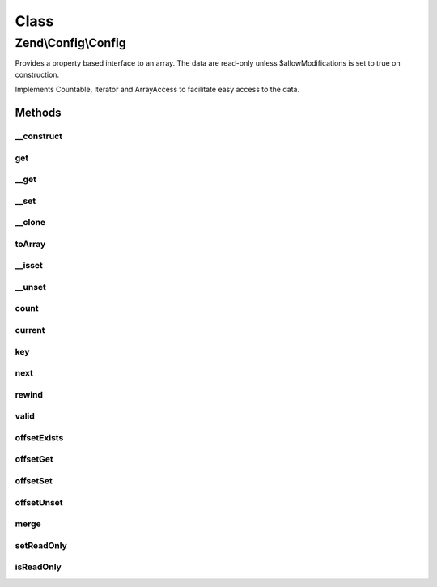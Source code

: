.. Config/Config.php generated using docpx on 01/30/13 03:02pm


Class
*****

Zend\\Config\\Config
====================

Provides a property based interface to an array.
The data are read-only unless $allowModifications is set to true
on construction.

Implements Countable, Iterator and ArrayAccess
to facilitate easy access to the data.

Methods
-------

__construct
+++++++++++

.. function:: __construct()


    Constructor.
    
    Data is read-only unless $allowModifications is set to true
    on construction.

    :param array: 
    :param bool: 



get
+++

.. function:: get()


    Retrieve a value and return $default if there is no element set.

    :param string: 
    :param mixed: 

    :rtype: mixed 



__get
+++++

.. function:: __get()


    Magic function so that $obj->value will work.

    :param string: 

    :rtype: mixed 



__set
+++++

.. function:: __set()


    Set a value in the config.
    
    Only allow setting of a property if $allowModifications  was set to true
    on construction. Otherwise, throw an exception.

    :param string: 
    :param mixed: 

    :rtype: void 

    :throws: Exception\RuntimeException 



__clone
+++++++

.. function:: __clone()


    Deep clone of this instance to ensure that nested Zend\Configs are also
    cloned.

    :rtype: void 



toArray
+++++++

.. function:: toArray()


    Return an associative array of the stored data.

    :rtype: array 



__isset
+++++++

.. function:: __isset()


    isset() overloading

    :param string: 

    :rtype: bool 



__unset
+++++++

.. function:: __unset()


    unset() overloading

    :param string: 

    :rtype: void 

    :throws: Exception\InvalidArgumentException 



count
+++++

.. function:: count()


    count(): defined by Countable interface.


    :rtype: integer 



current
+++++++

.. function:: current()


    current(): defined by Iterator interface.


    :rtype: mixed 



key
+++

.. function:: key()


    key(): defined by Iterator interface.


    :rtype: mixed 



next
++++

.. function:: next()


    next(): defined by Iterator interface.


    :rtype: void 



rewind
++++++

.. function:: rewind()


    rewind(): defined by Iterator interface.


    :rtype: void 



valid
+++++

.. function:: valid()


    valid(): defined by Iterator interface.


    :rtype: bool 



offsetExists
++++++++++++

.. function:: offsetExists()


    offsetExists(): defined by ArrayAccess interface.


    :param mixed: 

    :rtype: bool 



offsetGet
+++++++++

.. function:: offsetGet()


    offsetGet(): defined by ArrayAccess interface.


    :param mixed: 

    :rtype: mixed 



offsetSet
+++++++++

.. function:: offsetSet()


    offsetSet(): defined by ArrayAccess interface.


    :param mixed: 
    :param mixed: 

    :rtype: void 



offsetUnset
+++++++++++

.. function:: offsetUnset()


    offsetUnset(): defined by ArrayAccess interface.


    :param mixed: 

    :rtype: void 



merge
+++++

.. function:: merge()


    Merge another Config with this one.
    
    For duplicate keys, the following will be performed:
    - Nested Configs will be recursively merged.
    - Items in $merge with INTEGER keys will be appended.
    - Items in $merge with STRING keys will overwrite current values.

    :param Config: 

    :rtype: Config 



setReadOnly
+++++++++++

.. function:: setReadOnly()


    Prevent any more modifications being made to this instance.
    
    Useful after merge() has been used to merge multiple Config objects
    into one object which should then not be modified again.

    :rtype: void 



isReadOnly
++++++++++

.. function:: isReadOnly()


    Returns whether this Config object is read only or not.

    :rtype: bool 




